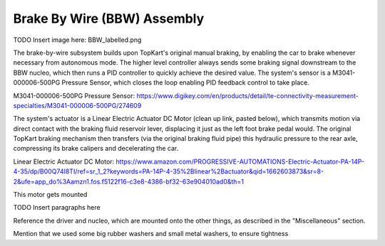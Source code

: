 Brake By Wire (BBW) Assembly
==================================


TODO Insert image here: BBW_labelled.png

The brake-by-wire subsystem builds upon TopKart's original manual braking, by enabling the car to brake whenever necessary from autonomous mode. The higher level controller always sends some braking signal downstream to the BBW nucleo, which then runs a PID controller to quickly achieve the desired value. The system's sensor is a M3041-000006-500PG Pressure Sensor, which closes the loop enabling PID feedback control to take place.

M3041-000006-500PG Pressure Sensor: https://www.digikey.com/en/products/detail/te-connectivity-measurement-specialties/M3041-000006-500PG/274609

The system's actuator is a Linear Electric Actuator DC Motor (clean up link, pasted below), which transmits motion via direct contact with the braking fluid reservoir lever, displacing it just as the left foot brake pedal would. The original TopKart braking mechanism then transfers (via the original braking fluid pipe) this hydraulic pressure to the rear axle, compressing its brake calipers and decelerating the car.

Linear Electric Actuator DC Motor:
https://www.amazon.com/PROGRESSIVE-AUTOMATIONS-Electric-Actuator-PA-14P-4-35/dp/B00Q74I8TI/ref=sr_1_2?keywords=PA-14P-4-35%2Blinear%2Bactuator&qid=1662603873&sr=8-2&ufe=app_do%3Aamzn1.fos.f5122f16-c3e8-4386-bf32-63e904010ad0&th=1

This motor gets mounted 







TODO Insert paragraphs here

Reference the driver and nucleo, which are mounted onto the other things, as described in the "Miscellaneous" section.

Mention that we used some big rubber washers and small metal washers, to ensure tightness